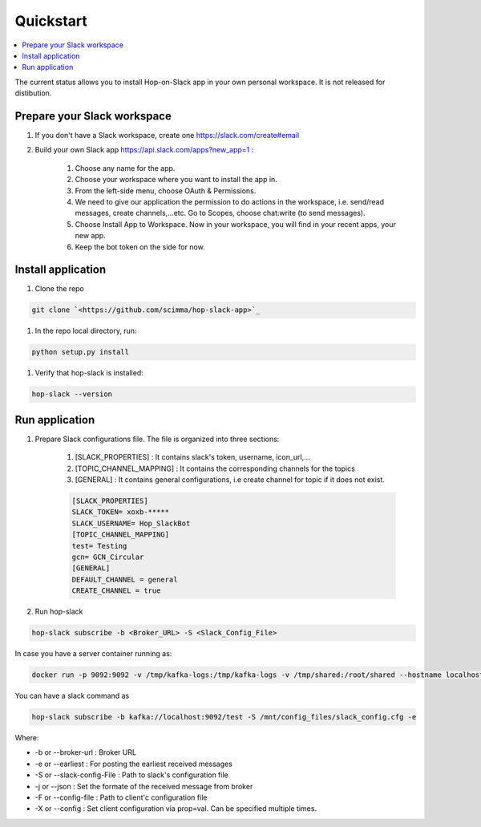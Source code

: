 ==========
Quickstart
==========

.. contents::
   :local:

The current status allows you to install Hop-on-Slack app in your own personal workspace. It is not released for distibution.

Prepare your Slack workspace
----------------------------

#. If you don't have a Slack workspace, create one `<https://slack.com/create#email>`_

#. Build your own Slack app `<https://api.slack.com/apps?new_app=1>`_ :

    #. Choose any name for the app.

    #. Choose your workspace where you want to install the app in.

    #. From the left-side menu, choose OAuth & Permissions.

    #. We need to give our application the permission to do actions in the workspace, i.e. send/read messages, create channels,...etc. Go to Scopes, choose chat:write (to send messages).
    
    #. Choose Install App to Workspace. Now in your workspace, you will find in your recent apps, your new app.
    
    #. Keep the bot token on the side for now.

Install application
-------------------
#. Clone the repo

.. code:: bash

    git clone `<https://github.com/scimma/hop-slack-app>`_

#. In the repo local directory, run:

.. code:: bash
    
    python setup.py install

#. Verify that hop-slack is installed:

.. code:: bash

    hop-slack --version

Run application
----------------

#. Prepare Slack configurations file. The file is organized into three sections:

    #. [SLACK_PROPERTIES] : It contains slack's token, username, icon_url,...
    #. [TOPIC_CHANNEL_MAPPING] : It contains the corresponding channels for the topics
    #. [GENERAL] : It contains general configurations, i.e create channel for topic if it does not exist.

    .. code-block:: text

        [SLACK_PROPERTIES]
        SLACK_TOKEN= xoxb-*****
        SLACK_USERNAME= Hop_SlackBot
        [TOPIC_CHANNEL_MAPPING]
        test= Testing
        gcn= GCN_Circular
        [GENERAL]
        DEFAULT_CHANNEL = general
        CREATE_CHANNEL = true

#. Run hop-slack 

.. code:: bash

    hop-slack subscribe -b <Broker_URL> -S <Slack_Config_File>

In case you have a server container running as:

.. code:: bash

    docker run -p 9092:9092 -v /tmp/kafka-logs:/tmp/kafka-logs -v /tmp/shared:/root/shared --hostname localhost scimma/server --noSecurity

You can have a slack command as

.. code:: bash

    hop-slack subscribe -b kafka://localhost:9092/test -S /mnt/config_files/slack_config.cfg -e

Where:

* -b or --broker-url : Broker URL
* -e or --earliest : For posting the earliest received messages
* -S or --slack-config-File : Path to slack's configuration file
* -j or --json : Set the formate of the received message from broker
* -F or --config-file : Path to client'c configuration file
* -X or --config : Set client configuration via prop=val. Can be specified multiple times.
